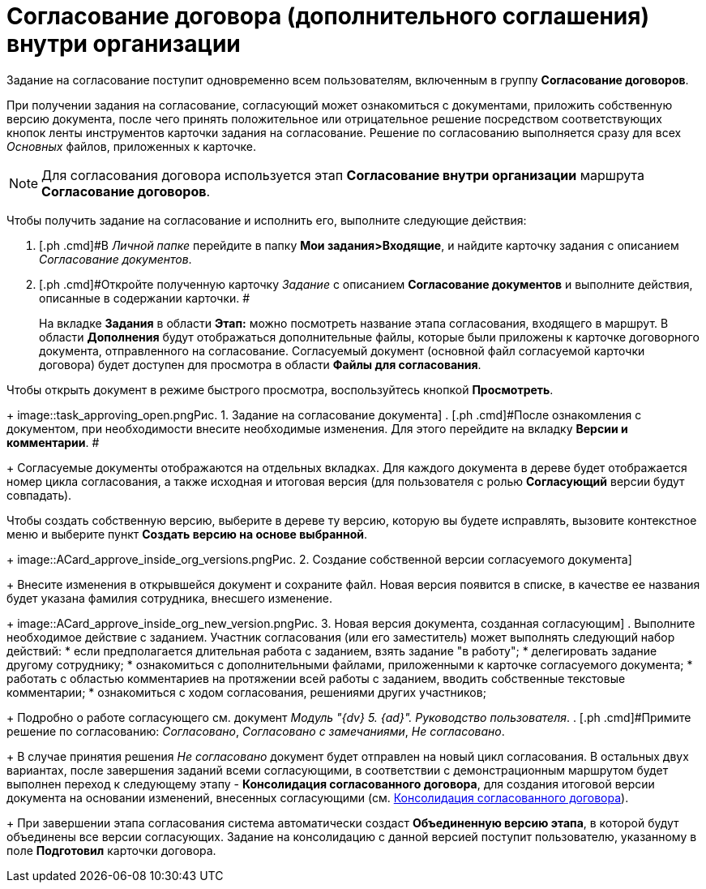 = Согласование договора (дополнительного соглашения) внутри организации

Задание на согласование поступит одновременно всем пользователям, включенным в группу *Согласование договоров*.

При получении задания на согласование, согласующий может ознакомиться с документами, приложить собственную версию документа, после чего принять положительное или отрицательное решение посредством соответствующих кнопок ленты инструментов карточки задания на согласование. Решение по согласованию выполняется сразу для всех _Основных_ файлов, приложенных к карточке.

[NOTE]
====
Для согласования договора используется этап *Согласование внутри организации* маршрута *Согласование договоров*.
====

Чтобы получить задание на согласование и исполнить его, выполните следующие действия:

[[task_y5f_zh2_pm__steps_lw3_b32_pm]]
. [.ph .cmd]#В _Личной папке_ перейдите в папку *Мои задания>Входящие*, и найдите карточку задания с описанием _Согласование документов_.
. [.ph .cmd]#Откройте полученную карточку _Задание_ с описанием *Согласование документов* и выполните действия, описанные в содержании карточки. #
+
На вкладке *Задания* в области *Этап:* можно посмотреть название этапа согласования, входящего в маршрут. В области *Дополнения* будут отображаться дополнительные файлы, которые были приложены к карточке договорного документа, отправленного на согласование. Согласуемый документ (основной файл согласуемой карточки договора) будет доступен для просмотра в области *Файлы для согласования*.

Чтобы открыть документ в режиме быстрого просмотра, воспользуйтесь кнопкой *Просмотреть*.
+
image::task_approving_open.png[[.fig--title-label]##Рис. 1. ##Задание на согласование документа]
. [.ph .cmd]#После ознакомления с документом, при необходимости внесите необходимые изменения. Для этого перейдите на вкладку *Версии и комментарии*. #
+
Согласуемые документы отображаются на отдельных вкладках. Для каждого документа в дереве будет отображается номер цикла согласования, а также исходная и итоговая версия (для пользователя с ролью *Согласующий* версии будут совпадать).

Чтобы создать собственную версию, выберите в дереве ту версию, которую вы будете исправлять, вызовите контекстное меню и выберите пункт *Создать версию на основе выбранной*.
+
image::ACard_approve_inside_org_versions.png[[.fig--title-label]##Рис. 2. ##Создание собственной версии согласуемого документа]
+
Внесите изменения в открывшейся документ и сохраните файл. Новая версия появится в списке, в качестве ее названия будет указана фамилия сотрудника, внесшего изменение.
+
image::ACard_approve_inside_org_new_version.png[[.fig--title-label]##Рис. 3. ##Новая версия документа, созданная согласующим]
. [.ph .cmd]#Выполните необходимое действие с заданием. Участник согласования (или его заместитель) может выполнять следующий набор действий:#
* если предполагается длительная работа с заданием, взять задание "в работу";
* делегировать задание другому сотруднику;
* ознакомиться с дополнительными файлами, приложенными к карточке согласуемого документа;
* работать с областью комментариев на протяжении всей работы с заданием, вводить собственные текстовые комментарии;
* ознакомиться с ходом согласования, решениями других участников;
+
Подробно о работе согласующего см. документ _Модуль "{dv} 5. {ad}". Руководство пользователя_.
. [.ph .cmd]#Примите решение по согласованию: _Согласовано_, _Согласовано с замечаниями_, _Не согласовано_.
+
В случае принятия решения _Не согласовано_ документ будет отправлен на новый цикл согласования. В остальных двух вариантах, после завершения заданий всеми согласующими, в соответствии с демонстрационным маршрутом будет выполнен переход к следующему этапу - *Консолидация согласованного договора*, для создания итоговой версии документа на основании изменений, внесенных согласующими (см. xref:task_Consolidation_get.adoc[Консолидация согласованного договора]).
+
При завершении этапа согласования система автоматически создаст *Объединенную версию этапа*, в которой будут объединены все версии согласующих. Задание на консолидацию с данной версией поступит пользователю, указанному в поле *Подготовил* карточки договора.
